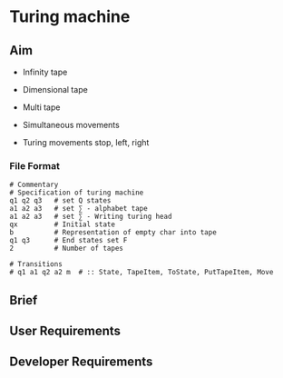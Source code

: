 * Turing machine

** Aim

- Infinity tape

- Dimensional tape

- Multi tape

- Simultaneous movements

- Turing movements stop, left, right

*** File Format

#+BEGIN_SRC plain
# Commentary
# Specification of turing machine
q1 q2 q3   # set Q states
a1 a2 a3   # set ∑ - alphabet tape
a1 a2 a3   # set ∑ - Writing turing head
qx         # Initial state
b          # Representation of empty char into tape
q1 q3      # End states set F
2          # Number of tapes

# Transitions
# q1 a1 q2 a2 m  # :: State, TapeItem, ToState, PutTapeItem, Move
#+END_SRC

** Brief


** User Requirements

** Developer Requirements
